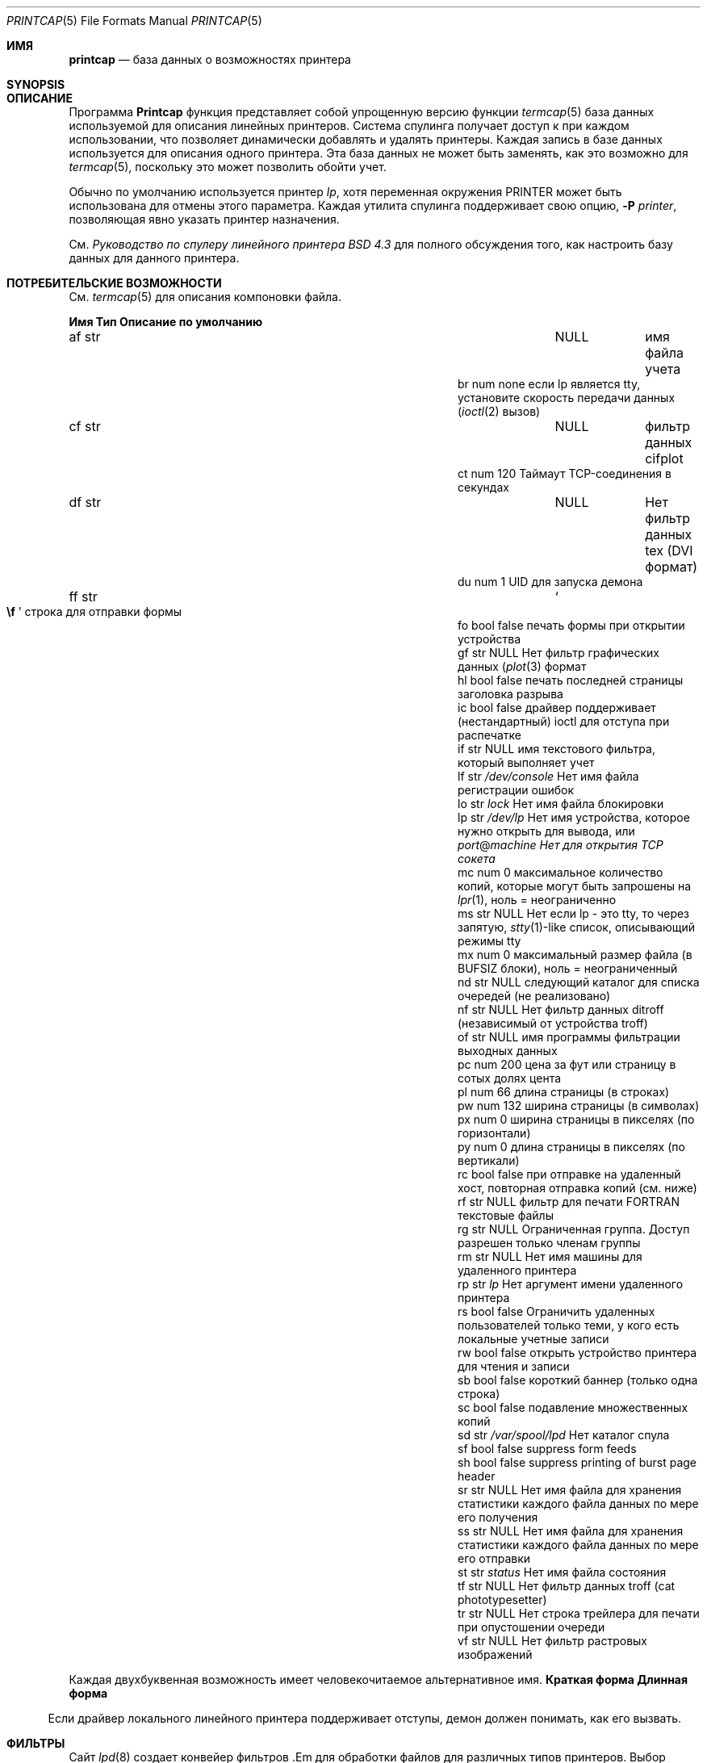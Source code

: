 .\" Авторское право (c) 1983, 1991, 1993
.\"	Регенты Калифорнийского университета.  Все права защищены.
.\"
.\" Распространение и использование в исходных и двоичных формах, с модификацией или без
.\" модификацией, разрешается при соблюдении следующих условий
.\" соблюдены:
.\" 1. Перераспределение исходного кода должно сохранять вышеуказанное уведомление об авторских правах
.\" уведомление об авторских правах, этот список условий и следующий отказ от ответственности.
.\" 2. Перераспределение в двоичной форме должно воспроизводить вышеуказанное уведомление об авторских правах
.\" уведомление об авторских правах, этот список условий и следующий отказ от ответственности в
.\" документации и/или других материалах, поставляемых вместе с дистрибутивом.
.\" 3. Ни название Университета, ни имена его соавторов
.\" не могут быть использованы для поддержки или продвижения продуктов, созданных на основе этого программного обеспечения
.\" без специального предварительного письменного разрешения.
.\"
.\" ДАННОЕ ПРОГРАММНОЕ ОБЕСПЕЧЕНИЕ ПРЕДОСТАВЛЯЕТСЯ РЕГЕНТАМИ И РАЗРАБОТЧИКАМИ "КАК ЕСТЬ" И
.\" ЛЮБЫЕ ЯВНЫЕ ИЛИ ПОДРАЗУМЕВАЕМЫЕ ГАРАНТИИ, ВКЛЮЧАЯ, НО НЕ ОГРАНИЧИВАЯСЬ
.\" ПОДРАЗУМЕВАЕМЫЕ ГАРАНТИИ ТОВАРНОГО СОСТОЯНИЯ И ПРИГОДНОСТИ ДЛЯ КОНКРЕТНОЙ ЦЕЛИ
.\" НЕ ПРИНИМАЮТСЯ.  НИ ПРИ КАКИХ ОБСТОЯТЕЛЬСТВАХ РЕГЕНТЫ ИЛИ ВКЛАДЧИКИ НЕ НЕСУТ ОТВЕТСТВЕННОСТИ
.\" ЗА ЛЮБЫЕ ПРЯМЫЕ, КОСВЕННЫЕ, СЛУЧАЙНЫЕ, СПЕЦИАЛЬНЫЕ, ПРИМЕРНЫЕ ИЛИ КОСВЕННЫЕ УБЫТКИ.
.\" УЩЕРБ (ВКЛЮЧАЯ, НО НЕ ОГРАНИЧИВАЯСЬ, ПРИОБРЕТЕНИЕ ТОВАРОВ-ЗАМЕНИТЕЛЕЙ
.\" ИЛИ УСЛУГИ; ПОТЕРЮ ИСПОЛЬЗОВАНИЯ, ДАННЫХ ИЛИ ПРИБЫЛИ; ИЛИ ПЕРЕРЫВ В РАБОТЕ)
.\" НЕЗАВИСИМО ОТ ПРИЧИН И ЛЮБОЙ ТЕОРИИ ОТВЕТСТВЕННОСТИ, БУДЬ ТО КОНТРАКТ, СТРОГИЙ
.\" ОТВЕТСТВЕННОСТИ, ИЛИ ДЕЛИКТА (ВКЛЮЧАЯ ХАЛАТНОСТЬ ИЛИ ИНОЕ), ВОЗНИКАЮЩИХ КАКИМ-ЛИБО ОБРАЗОМ
.\" В СВЯЗИ С ИСПОЛЬЗОВАНИЕМ ДАННОГО ПРОГРАММНОГО ОБЕСПЕЧЕНИЯ, ДАЖЕ ЕСЛИ ВЫ БЫЛИ ПРЕДУПРЕЖДЕНЫ О ВОЗМОЖНОСТИ
.\" ТАКОГО УЩЕРБА.
.\"
.\"     @(#)printcap.5 8.2 (Berkeley) 12/11/93
.\"
.Dd 11 октября 2000 г.
.Dt PRINTCAP 5
.Os
.Sh ИМЯ
.Nm printcap
.Nd база данных о возможностях принтера
.Sh SYNOPSIS
.Nm
.Sh ОПИСАНИЕ
Программа
.Nm Printcap
функция
представляет собой упрощенную версию функции
.Xr termcap 5
база данных
используемой для описания линейных принтеров.
Система спулинга получает доступ к
.Nm
при каждом использовании, что позволяет динамически
добавлять и удалять принтеры.
Каждая запись в базе данных
используется для описания одного принтера.
Эта база данных не может быть
заменять, как это возможно для
.Xr termcap 5 ,
поскольку это может позволить обойти учет.
.Pp
Обычно по умолчанию используется принтер
.Em lp ,
хотя переменная окружения
.Ev PRINTER
может быть использована для отмены этого параметра.
Каждая утилита спулинга поддерживает свою опцию,
.Fl P Ar printer ,
позволяющая явно указать принтер назначения.
.Pp
См.
.%T "Руководство по спулеру линейного принтера BSD 4.3"
для полного обсуждения того, как настроить базу данных для данного принтера.
.Sh ПОТРЕБИТЕЛЬСКИЕ ВОЗМОЖНОСТИ
См.
.Xr termcap 5
для описания компоновки файла.
.Bl -column Namexxx Typexx "/var/spool/lpdxxxxx"
.Sy "Имя Тип Описание по умолчанию"
.It "af str" Ta Dv NULL Ta No "имя файла учета"
.It "br num none если lp является tty, установите скорость передачи данных"
.Xr ( ioctl 2
вызов)
.It "cf str" Ta Dv NULL Ta No "фильтр данных cifplot"
.It "ct num 120 Таймаут TCP-соединения в секундах"
.It "df str" Ta Dv NULL Ta Нет "фильтр данных tex"
.Tn ( DVI
формат)
.It "du num 1 UID для запуска демона"
.It "ff str" Ta So Li \ef Sc Ta No "строка для отправки формы"
.It "fo bool false печать формы при открытии устройства"
.It "gf str" Ta Dv NULL Ta Нет "фильтр графических данных"
.Xr ( plot 3
формат
.It "hl bool false печать последней страницы заголовка разрыва"
.It "ic bool false драйвер поддерживает (нестандартный) ioctl для отступа при распечатке"
.It "if str" Ta Dv NULL Ta No "имя текстового фильтра, который выполняет учет"
.It "lf str" Ta Pa /dev/console Ta Нет "имя файла регистрации ошибок"
.It "lo str" Ta Pa lock Ta Нет "имя файла блокировки"
.It "lp str" Ta Pa /dev/lp Ta Нет "имя устройства, которое нужно открыть для вывода, или" Em port Ns @ Ns Em machine Нет "для открытия TCP сокета"
.It "mc num 0 максимальное количество копий, которые могут быть запрошены на"
.Xr lpr 1 ,
ноль = неограниченно
.It "ms str" Ta Dv NULL Ta Нет "если lp - это tty, то через запятую,"
.Xr stty 1 Ns -like
список, описывающий режимы tty
.It "mx num 0 максимальный размер файла (в"
.Dv BUFSIZ
блоки), ноль = неограниченный
.It "nd str" Ta Dv NULL Ta No "следующий каталог для списка очередей (не реализовано)"
.It "nf str" Ta Dv NULL Ta Нет "фильтр данных ditroff (независимый от устройства troff)"
.It "of str" Ta Dv NULL Ta No "имя программы фильтрации выходных данных"
.It "pc num 200 цена за фут или страницу в сотых долях цента"
.It "pl num 66 длина страницы (в строках)"
.It "pw num 132 ширина страницы (в символах)"
.It "px num 0 ширина страницы в пикселях (по горизонтали)"
.It "py num 0 длина страницы в пикселях (по вертикали)"
.It "rc bool false при отправке на удаленный хост, повторная отправка копий (см. ниже)"
.It "rf str" Ta Dv NULL Ta No "фильтр для печати"
.Tn FORTRAN
текстовые файлы
.It "rg str" Ta Dv NULL Ta No "Ограниченная группа. Доступ разрешен только членам группы"
.It "rm str" Ta Dv NULL Ta Нет "имя машины для удаленного принтера"
.It "rp str" Ta Pa lp Ta Нет "аргумент имени удаленного принтера"
.It "rs bool false Ограничить удаленных пользователей только теми, у кого есть локальные учетные записи"
.It "rw bool false открыть устройство принтера для чтения и записи"
.It "sb bool false короткий баннер (только одна строка)"
.It "sc bool false подавление множественных копий"
.It "sd str" Ta Pa /var/spool/lpd Ta Нет "каталог спула"
.It "sf bool false suppress form feeds"
.It "sh bool false suppress printing of burst page header"
.It "sr str" Ta Dv NULL Ta Нет "имя файла для хранения статистики каждого файла данных по мере его получения"
.It "ss str" Ta Dv NULL Ta Нет "имя файла для хранения статистики каждого файла данных по мере его отправки"
.It "st str" Ta Pa status Ta Нет "имя файла состояния"
.It "tf str" Ta Dv NULL Ta Нет "фильтр данных troff (cat phototypesetter)"
.It "tr str" Ta Dv NULL Ta Нет "строка трейлера для печати при опустошении очереди"
.It "vf str" Ta Dv NULL Ta Нет "фильтр растровых изображений"
.El
.Pp
Каждая двухбуквенная возможность имеет человекочитаемое альтернативное имя.
.Bl -колонка "Краткая форма" "Длинная форма"
.Sy "Краткая форма Длинная форма"
.It "af acct.file"
.It "br tty.rate"
.It "cf filt.cifplot"
.It "ct remote.timeout"
.It "df filt.dvi"
.It "du daemon.user"
.It "ff job.formfeed"
.It "fo job.topofform"
.It "gf filt.plot"
.It "hl banner.last"
.It "if filt.input"
.It "lf spool.log"
.It "lo spool.lock"
.It "lp tty.device"
.It "mc max.copies"
.It "ms tty.mode"
.It "mx max.blocks"
.It "nf filt.ditroff"
.It "of filt.output"
.It "pc acct.price"
.It "pl page.length"
.It "pw page.width"
.It "px page.pwidth"
.It "py page.plength"
.It "rc remote.resend_copies"
.It "rf filt.fortran"
.It "rg daemon.restrictgrp"
.It "rm remote.host"
.It "rp remote.queue"
.It "rs daemon.restricted"
.It "rw tty.rw"
.It "sb banner.short"
.It "sc job.no_copies"
.It "sd spool.dir"
.It "sf job.no_formfeed"
.It "sh banner.disable"
.It "sr stat.recv"
.It "ss stat.send"
.It "st spool.status"
.It "tf filt.troff"
.It "tr job.trailer"
.It "vf filt.raster"
.El
.Pp
Если драйвер локального линейного принтера поддерживает отступы, демон
должен понимать, как его вызвать.
.Sh ФИЛЬТРЫ
Сайт
.Xr lpd 8
создает конвейер
фильтров .Em
для обработки файлов для различных типов принтеров.
Выбор фильтров зависит от флагов, переданных в
.Xr lpr 1 .
Конвейер настроен следующим образом:
.Bd -literal -offset indent
p pr | если обычный текст + pr(1)
нет, если обычный текст
c cf cifplot
d df DVI (tex)
g gf plot(3)
n nf ditroff
f rf Fortran
t tf troff
v vf растровое изображение
.Ed
.Pp
Сайт
.Sy if
фильтр вызывается с аргументами:
.Bd -ragged -offset indent
.Cm if
.Op Fl c
.Fl w Ns Ar ширина
.Fl l Ns Ar длина
.Fl i Ns Ar отступ
.Fl n Ar логин
.Fl h Ar host acct-file
.Ed
.Pp
Сайт
.Fl c
передается только в том случае, если
.Fl l
флаг (передавать управляющие символы буквально)
указан в
.Xr lpr 1 .
Адрес
.Ar Width
функция
и
длина .Ar
задают ширину и длину страницы
(из
.Cm pw
и
.Cm pl
соответственно) в символах.
Сайт
.Fl n
и
.Fl h
указывают имя пользователя и имя хоста владельца
задания соответственно.
Параметр
.Ar Acct-file
функция
передается из файла
.Cm af
.Nm
запись.
.Pp
Если нет
.Cm, если
указано,
.Cm из
используется вместо него,
с тем отличием, что
.Cm of
открывается только один раз,
в то время как
.Cm if
открывается для каждого отдельного задания.
Таким образом,
.Cm if
лучше подходит для ведения бухгалтерского учета.
Сайт
.Cm of
дается только
ширина .Ar
и
длина .Ar
флаги.
.Pp
Все остальные фильтры называются так:
.Bd -ragged -offset indent
фильтр .Nm
.Fl x Ns Ar ширина
.Fl y Ns Ar длина
.Fl n Ar логин
.Fl h Ar host acct-file
.Ed
.Pp
где
.Ar ширина
и
длина .Ar
представлены в пикселях,
заданные параметром
.Cm px
и
.Cm py
соответственно.
.Pp
Все фильтры принимают
.Em stdin
в качестве файла,
.Em stdout
в качестве принтера,
могут вести журнал либо в
.Em stderr
или с помощью
.Xr syslog 3 ,
и не должен игнорировать
.Dv SIGINT .
.Sh ПЕЧАТЬ НА УДАЛЕННОМ ПРИНТЕРЕ
При печати на удаленном принтере с помощью
.Cm rm ,
можно использовать либо
.Cm if
или
.Cm of .
Если указано и то, и другое,
.Cm of
игнорируется.
Оба фильтра ведут себя одинаково, за исключением того, что им передаются
различных аргументов, как указано выше.
В частности, выходной фильтр
завершается и перезапускается для каждого переданного файла.
Это необходимо
для того, чтобы передать результирующий размер на удаленное устройство
.Xr lpd 8 .
.Pp
Если
.Fl p
был передан флаг
.Xr lpr 1 ,
.Xr pr 1
не выполняется локально, а запрашивается у удаленного
.Xr lpd 8 .
Любая фильтрация входных данных через
.Cm if
будет происходить до того, как
.Xr pr 1
а не после.
.Pp
Существуют некоторые модели сетевых принтеров, которые принимают задания от
.Xr lpd 8 ,
но они игнорируют управляющий файл задания и просто печатают
каждый файл данных по мере его поступления на принтер.
Одним из побочных эффектов такого поведения является то, что принтер будет игнорировать любой запрос
на создание нескольких копий, как указано в параметре
.Fl #
на
.Xr lpr 1
команды.
Команда
.Cm rc
вызовет
.Xr lpd 8
повторно отправить каждый файл данных для каждой копии, которую пользователь
первоначально запрошенной пользователем.
Обратите внимание, что
.Cm rc
следует указывать только на хостах, которые отправляют задания непосредственно на
принтер.
.Pp
Если
.Cm lp
указан как
.Em порт Ns @ Ns Em машина
(и
.Cm rm
не используется), данные для печати будут отправляться непосредственно на указанный
.Em-порт
на данной
.Em машине.
.Sh СТАТИСТИКА ПЕРЕДАЧИ
Когда задание печати передается на удаленную машину (которая может быть
другой unix-машиной или сетевым принтером), может оказаться полезным
вести статистику по каждой передаче.
Программа
.Cm sr
и
.Cm ss
указывают имена файлов, которые lpd должен использовать для хранения такой
статистики.
Строка статистики записывается для каждого файла данных задания
задания по мере успешной передачи файла.
Формат
одинаков как для передающей, так и для принимающей стороны
передачи.
.Pp
Статистика по получаемым файлам данных используется на сервере печати
если вас интересует производительность сети между
различными машинами, которые отправляют задания на этот сервер печати.
Сервер печати может собирать статистику о скорости выполнения каждого
задания печати по мере его поступления на сервер.
.Pp
Статистика отправляемых файлов данных может использоваться в качестве минимального
минимального учета, когда необходимо знать, кто и когда отправил задания на удаленный принтер.
удаленный принтер, когда они были отправлены и какого размера (в байтах) были файлы.
файлы.
Это не даст представления о том, сколько страниц
было напечатано, потому что не существует стандартного способа получить эту информацию
от удаленного (сетевого) принтера в этом случае.
.Sh LOGGING
Сообщения об ошибках, генерируемые самими программами линейного принтера
(т. е.
.Xr lpd 8
и связанными с ними программами)
регистрируются
.Xr syslog 3
с помощью
.Dv LPR
средства.
Сообщения, выводимые на
.Em stderr
одного из фильтров
отправляются в соответствующий
.Cm lf
файл.
Фильтры могут, конечно, использовать
.Xr syslogd 8
самостоятельно.
.Pp
К сообщениям об ошибках, отправляемым на консоль, добавляется возврат каретки и перевод строки
к ним добавляется возврат каретки и перевод строки, а не просто перевод строки.
.Sh СМОТРИТЕ ТАКЖЕ
.Xr lpq 1 ,
.Xr lpr 1 ,
.Xr lprm 1 ,
.Xr hosts.lpd 5 ,
.Xr termcap 5 ,
.Xr chkprintcap 8 ,
.Xr lpc 8 ,
.Xr lpd 8 ,
.Xr pac 8
.Rs
.%T "4.3 Руководство по спулеру линейного принтера BSD"
.Re
.Sh ИСТОРИЯ
Сайт
.Nm
появился в
.Bx 4.2 .



